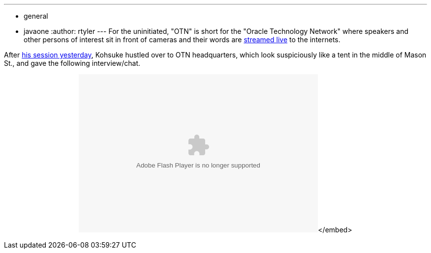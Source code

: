 ---
:layout: post
:title: "Video: Kohsuke talks Hudson on OTN"
:nodeid: 258
:created: 1285084055
:tags:
  - general
  - javaone
:author: rtyler
---
For the uninitiated, "OTN" is short for the "Oracle Technology Network" where speakers and other persons of interest sit in front of cameras and their words are https://www.oracle.com/us/javaonedevelop/oracle-technology-network-live-166853.html[streamed live] to the internets.

After link:/content/live-blog-kohsukes-presentation-javaone[his session yesterday], Kohsuke hustled over to OTN headquarters, which look suspiciously like a tent in the middle of Mason St., and gave the following interview/chat.+++<center>++++++<object id="flashObj" width="486" height="322" classid="clsid:D27CDB6E-AE6D-11cf-96B8-444553540000" codebase="https://download.macromedia.com/pub/shockwave/cabs/flash/swflash.cab#version=9,0,47,0">++++++<param name="movie" value="https://c.brightcove.com/services/viewer/federated_f9?isVid=1">++++++</param>++++++<param name="bgcolor" value="#FFFFFF">++++++</param>++++++<param name="flashVars" value="videoId=610282501001&linkBaseURL=http%3A%2F%2Fmedianetwork.oracle.com%2Fmedia%2Fshow%2F15622&playerID=1640183659&playerKey=AQ%2E%2E,AAAAAFcSbzI%2E,OkyYKKfkn3za9MF0qI3Ufg1AerdkqfR3&domain=embed&dynamicStreaming=true">++++++</param>++++++<param name="base" value="https://admin.brightcove.com">++++++</param>++++++<param name="seamlesstabbing" value="false">++++++</param>++++++<param name="allowFullScreen" value="true">++++++</param>++++++<param name="swLiveConnect" value="true">++++++</param>++++++<param name="allowScriptAccess" value="always">++++++</param>++++++<embed src="https://c.brightcove.com/services/viewer/federated_f9?isVid=1" bgcolor="#FFFFFF" flashvars="videoId=610282501001&linkBaseURL=http%3A%2F%2Fmedianetwork.oracle.com%2Fmedia%2Fshow%2F15622&playerID=1640183659&playerKey=AQ%2E%2E,AAAAAFcSbzI%2E,OkyYKKfkn3za9MF0qI3Ufg1AerdkqfR3&domain=embed&dynamicStreaming=true" base="https://admin.brightcove.com" name="flashObj" width="486" height="322" seamlesstabbing="false" type="application/x-shockwave-flash" allowfullscreen="true" swliveconnect="true" allowscriptaccess="always" pluginspage="https://www.macromedia.com/shockwave/download/index.cgi?P1_Prod_Version=ShockwaveFlash">++++++</embed>+++</embed>+++</object>++++++</center>+++

// break
